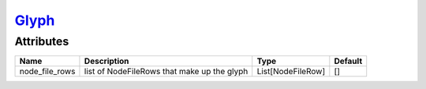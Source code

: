 `Glyph <glyph.html>`_
=====================
Attributes
----------

+----------------------+----------------------------------------------+-------------------+---------+
| Name                 | Description                                  | Type              | Default |
+======================+==============================================+===================+=========+
| node_file_rows       | list of NodeFileRows that make up the glyph  | List[NodeFileRow] | []      |
+----------------------+----------------------------------------------+-------------------+---------+



